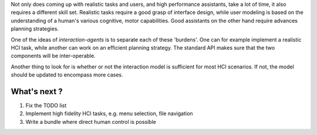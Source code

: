 .. roadmap:

Not only does coming up with realistic tasks and users, and high performance assistants, take a lot of time, it also requires a different skill set. Realistic tasks require a good grasp of interface design, while user modeling is based on the understanding of a human's various cognitive, motor capabilities. Good assistants on the other hand require advances planning strategies.

One of the ideas of *interaction-agents* is to separate each of these 'burdens'. One can for example implement a realistic HCI task, while another can work on an efficient planning strategy. The standard API makes sure that the two components will be inter-operable.

Another thing to look for is whether or not the interaction model is sufficient for most HCI scenarios. If not, the model should be updated to encompass more cases.

What's next ?
================

1. Fix the TODO list
2. Implement high fidelity HCI tasks,  e.g. menu selection, file navigation
3. Write a bundle where direct human control is possible
